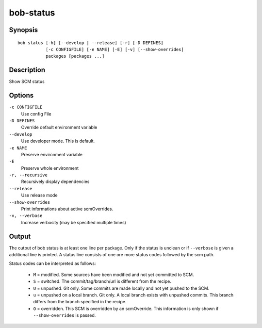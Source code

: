 .. _manpage-bob-status:

bob-status
==========

.. only:: not man

   Name
   ----

   bob-status - Show SCM status

Synopsis
--------

::

    bob status [-h] [--develop | --release] [-r] [-D DEFINES]
               [-c CONFIGFILE] [-e NAME] [-E] [-v] [--show-overrides]
               packages [packages ...]

Description
-----------

Show SCM status

Options
-------

``-c CONFIGFILE``
    Use config File

``-D DEFINES``
    Override default environment variable

``--develop``
    Use developer mode. This is default.

``-e NAME``
    Preserve environment variable

``-E``
    Preserve whole environment

``-r, --recursive``
    Recursively display dependencies

``--release``
    Use release mode

``--show-overrides``
    Print informations about active scmOverrides.

``-v, --verbose``
    Increase verbosity (may be specified multiple times)

Output
------

The output of bob status is at least one line per package. Only if the status is
unclean or if ``--verbose`` is given a additional line is printed. A status line
consists of one ore more status codes followed by the scm path.

Status codes can be interpreted as follows:

    - ``M`` = modified. Some sources have been modified and not yet committed to SCM.
    - ``S`` = switched. The commit/tag/branch/url is different from the recipe.
    - ``U`` = unpushed. Git only. Some commits are made locally and not yet pushed to the SCM.
    - ``u`` = unpushed on a local branch. Git only. A local branch exists with unpushed commits. This branch differs from the branch specified in the recipe.
    - ``O`` = overridden. This SCM is overridden by an scmOverride. This information is only shown if ``--show-overrides`` is passed.

